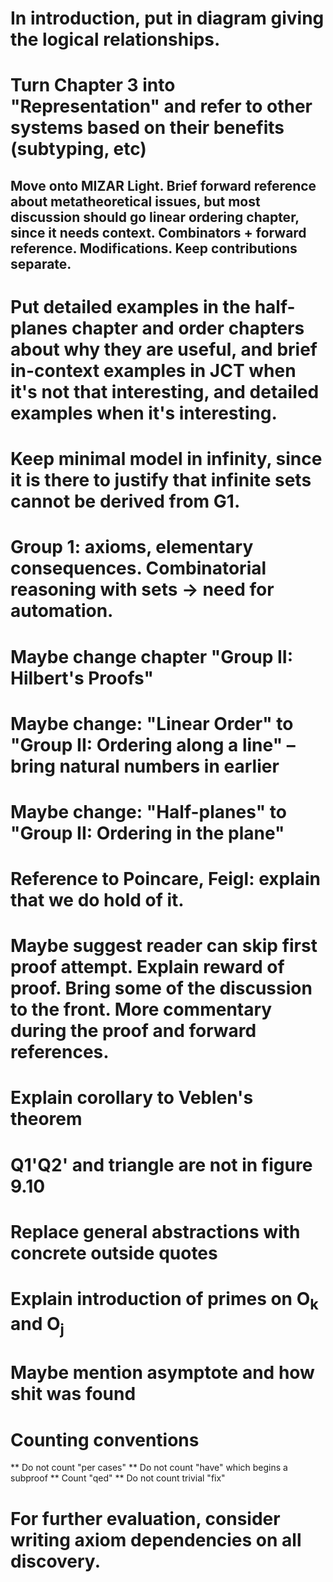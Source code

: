 * In introduction, put in diagram giving the logical relationships.
* Turn Chapter 3 into "Representation" and refer to other systems based on their benefits (subtyping, etc)
** Move onto MIZAR Light. Brief forward reference about metatheoretical issues, but most discussion should go linear ordering chapter, since it needs context. Combinators + forward reference. Modifications. Keep contributions separate.
* Put detailed examples in the half-planes chapter and order chapters about why they are useful, and brief in-context examples in JCT when it's not that interesting, and detailed examples when it's interesting.
* Keep minimal model in infinity, since it is there to justify that infinite sets cannot be derived from G1.
* Group 1: axioms, elementary consequences. Combinatorial reasoning with sets -> need for automation.
* Maybe change chapter "Group II: Hilbert's Proofs"
* Maybe change: "Linear Order" to "Group II: Ordering along a line" -- bring natural numbers in earlier
* Maybe change: "Half-planes" to "Group II: Ordering in the plane"
* Reference to Poincare, Feigl: explain that we do hold of it.
* Maybe suggest reader can skip first proof attempt. Explain reward of proof. Bring some of the discussion to the front. More commentary during the proof and forward references.
* Explain corollary to Veblen's theorem
* Q1'Q2' and triangle are not in figure 9.10
* Replace general abstractions with concrete outside quotes
* Explain introduction of primes on O_k and O_j
* Maybe mention asymptote and how shit was found

* Counting conventions
  ** Do not count "per cases"
  ** Do not count "have" which begins a subproof
  ** Count "qed"
  ** Do not count trivial "fix"
* For further evaluation, consider writing axiom dependencies on all discovery.
